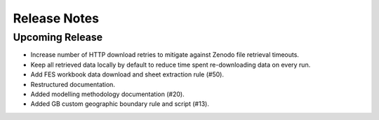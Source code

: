 
..
  SPDX-FileCopyrightText: Open Energy Transition gGmbH and contributors to PyPSA-Eur <https://github.com/pypsa/pypsa-eur>
  SPDX-FileCopyrightText: Contributors to gb-open-market-model <https://github.com/open-energy-transition/gb-open-market-model>

  SPDX-License-Identifier: CC-BY-4.0

##########################################
Release Notes
##########################################

Upcoming Release
================

- Increase number of HTTP download retries to mitigate against Zenodo file retrieval timeouts.
- Keep all retrieved data locally by default to reduce time spent re-downloading data on every run.
- Add FES workbook data download and sheet extraction rule (#50).
- Restructured documentation.
- Added modelling methodology documentation (#20).
- Added GB custom geographic boundary rule and script (#13).